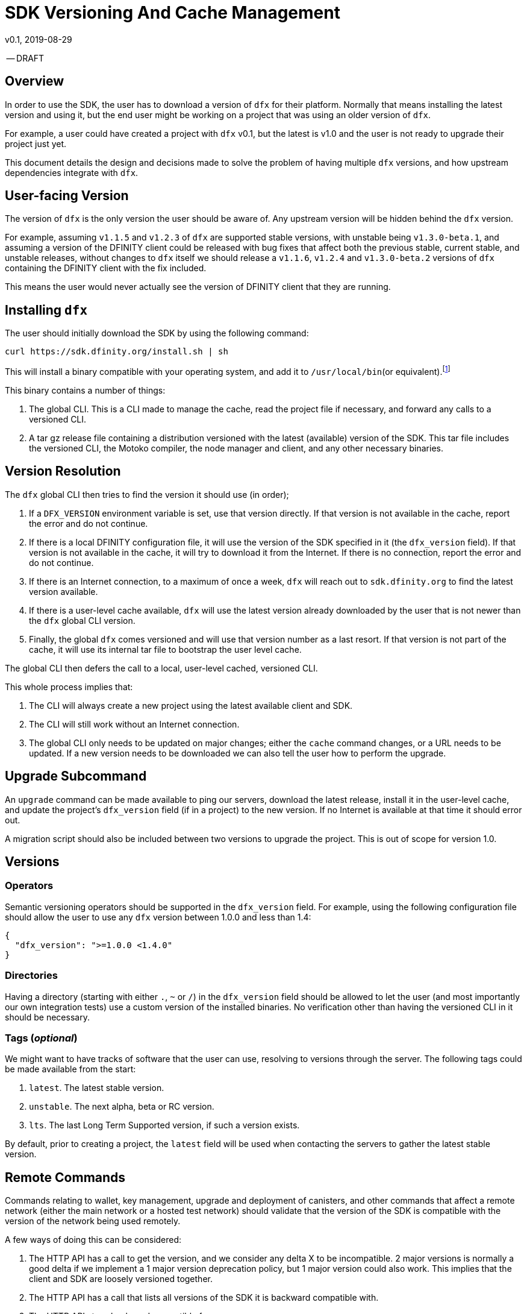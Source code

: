 = SDK Versioning And Cache Management
v0.1, 2019-08-29

-- DRAFT

== Overview
In order to use the SDK, the user has to download a version of `dfx` for their platform. Normally that means installing the latest version and using it, but the end user might be working on a project that was using an older version of `dfx`.

For example, a user could have created a project with `dfx` v0.1, but the latest is v1.0 and the user is not ready to upgrade their project just yet.

This document details the design and decisions made to solve the problem of having multiple `dfx` versions, and how upstream dependencies integrate with `dfx`.

== User-facing Version
The version of `dfx` is the only version the user should be aware of. Any upstream version will be hidden behind the `dfx` version.

For example, assuming `v1.1.5` and `v1.2.3` of `dfx` are supported stable versions, with unstable being `v1.3.0-beta.1`, and assuming a version of the DFINITY client could be released with bug fixes that affect both the previous stable, current stable, and unstable releases, without changes to `dfx` itself we should release a `v1.1.6`, `v1.2.4` and `v1.3.0-beta.2` versions of `dfx` containing the DFINITY client with the fix included.

This means the user would never actually see the version of DFINITY client that they are running.

== Installing `dfx`
The user should initially download the SDK by using the following command:
[source,bash]
curl https://sdk.dfinity.org/install.sh | sh

This will install a binary compatible with your operating system, and add it to `/usr/local/bin`(or equivalent).footnote:disclaimer[Other systems, such as `brew`, `dpkg` or simply downloading a binary directly, should be made available.]

This binary contains a number of things:

. The global CLI. This is a CLI made to manage the cache, read the project file if necessary, and forward any calls to a versioned CLI.
. A tar gz release file containing a distribution versioned with the latest (available) version of the SDK. This tar file includes the versioned CLI, the Motoko compiler, the node manager and client, and any other necessary binaries.

== Version Resolution

The `dfx` global CLI then tries to find the version it should use (in order);

. If a `DFX_VERSION` environment variable is set, use that version directly. If that version is not available in the cache, report the error and do not continue.
. If there is a local DFINITY configuration file, it will use the version of the SDK specified in it (the `dfx_version` field). If that version is not available in the cache, it will try to download it from the Internet. If there is no connection, report the error and do not continue.
. If there is an Internet connection, to a maximum of once a week, `dfx` will reach out to `sdk.dfinity.org` to find the latest version available.
. If there is a user-level cache available, `dfx` will use the latest version already downloaded by the user that is not newer than the `dfx` global CLI version.
. Finally, the global `dfx` comes versioned and will use that version number as a last resort. If that version is not part of the cache, it will use its internal tar file to bootstrap the user level cache.

The global CLI then defers the call to a local, user-level cached, versioned CLI.

This whole process implies that:

. The CLI will always create a new project using the latest available client and SDK.
. The CLI will still work without an Internet connection.
. The global CLI only needs to be updated on major changes; either the `cache` command changes, or a URL needs to be updated. If a new version needs to be downloaded we can also tell the user how to perform the upgrade.

== Upgrade Subcommand
An `upgrade` command can be made available to ping our servers, download the latest release, install it in the user-level cache, and update the project's `dfx_version` field (if in a project) to the new version. If no Internet is available at that time it should error out.

A migration script should also be included between two versions to upgrade the project. This is out of scope for version 1.0.

== Versions
=== Operators
Semantic versioning operators should be supported in the `dfx_version` field. For example, using the following configuration file should allow the user to use any `dfx` version between 1.0.0 and less than 1.4:
[source,json]
{
  "dfx_version": ">=1.0.0 <1.4.0"
}


=== Directories
Having a directory (starting with either `.`, `~` or `/`) in the `dfx_version` field should be allowed to let the user (and most importantly our own integration tests) use a custom version of the installed binaries. No verification other than having the versioned CLI in it should be necessary.

=== Tags (_optional_)
We might want to have tracks of software that the user can use, resolving to versions through the server. The following tags could be made available from the start:

. `latest`. The latest stable version.
. `unstable`. The next alpha, beta or RC version.
. `lts`. The last Long Term Supported version, if such a version exists.

By default, prior to creating a project, the `latest` field will be used when contacting the servers to gather the latest stable version.

== Remote Commands
Commands relating to wallet, key management, upgrade and deployment of canisters, and other commands that affect a remote network (either the main network or a hosted test network) should validate that the version of the SDK is compatible with the version of the network being used remotely.

A few ways of doing this can be considered:

. The HTTP API has a call to get the version, and we consider any delta X to be incompatible. 2 major versions is normally a good delta if we implement a 1 major version deprecation policy, but 1 major version could also work. This implies that the client and SDK are loosely versioned together.
. The HTTP API has a call that lists all versions of the SDK it is backward compatible with.
. The HTTP API stays backward compatible forever.

There could be other schemes that work. This is out of scope for this particular proposal, but should be addressed prior to launching the main network.

== URL Scheme
`sdk.dfinity.org` should have a well-defined URL scheme that will avoid regressions:

.URL Schemes
|===
| URL | Description

| `sdk.dfinity.org/install.{sh,bash,fish,bat,...}` | should return a shell script that installs the
global `dfx` CLI according to platform and shell environment.
| `sdk.dfinity.org/v/` | Root of all the versions. The `index.html` should list all available
versions.
| `sdk.dfinity.org/v/1.2.3/x86_64-darwin.tgz` | The release for version 1.2.3 for OSX.
| `sdk.dfinity.org/tags/` | Root of all tags released.
| `sdk.dfinity.org/tags/latest/manifest.json` | The manifest file containing the version number and
any flags necessary to get the version currently tagged latest.
|===

== Cache
A cache directory will exist on the user's home folder. On Linux and OSX, it will likely be in `$HOME/.cache/dfinity`, while on Windows would likely be in `C:\Users\$USER\AppData\Local\DFINITY`.

That cache folder should contain `./v/$VERSION/` folders for each version downloaded.

=== Upkeep
A `cache` subcommand should be available to users to manage their cache. Example of subcommands:
[source,bash]
----
dfx cache clear  # Delete the cache folder entirely.
dfx cache list  # List all version installed.
dfx cache install 1.2.3  # Download and install version 1.2.3 in the cache
dfx cache delete 1.2.3  # Delete all the cache elements for version 1.2.3
----

Because of the delegation between the global and versioned CLI, the `cache` subcommand should be defined in the global CLI.
